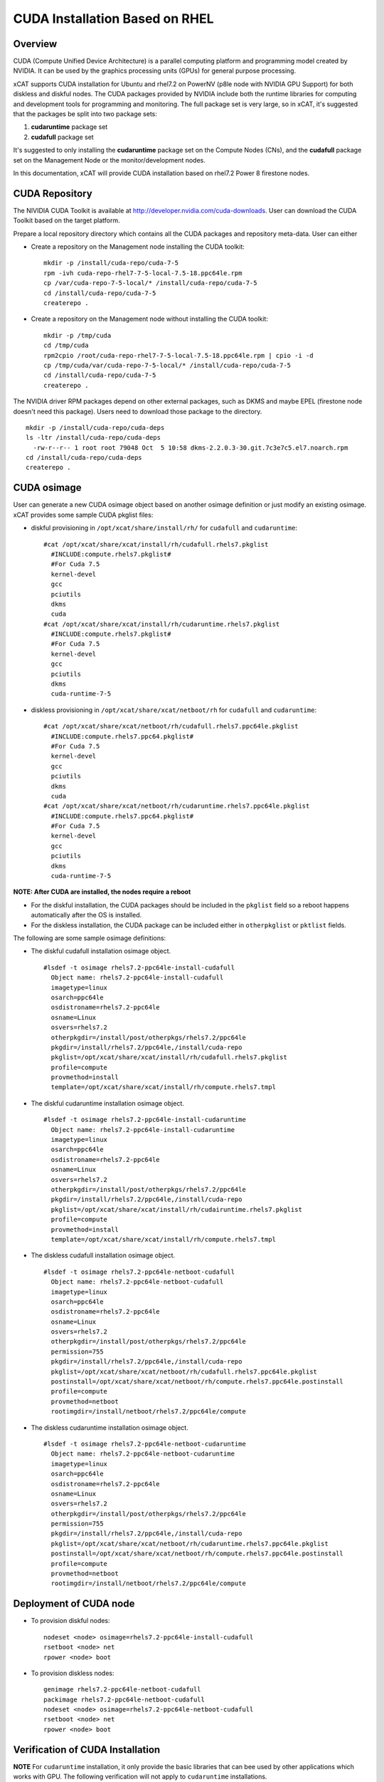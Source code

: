 
CUDA Installation Based on RHEL
===============================

Overview
--------

CUDA (Compute Unified Device Architecture) is a parallel computing platform and programming model created by NVIDIA.  It can be used by the graphics processing units (GPUs) for general purpose processing.

xCAT supports CUDA installation for Ubuntu and rhel7.2 on PowerNV (p8le node with NVIDIA GPU Support) for both diskless and diskful nodes.  The CUDA packages provided by NVIDIA include both the runtime libraries for computing and development tools for programming and monitoring. The full package set is very large, so in xCAT, it's suggested that the packages be split into two package sets: 

#. **cudaruntime** package set 
#. **cudafull** package set  

It's suggested to only installing the **cudaruntime** package set on the Compute Nodes (CNs), and the **cudafull** package set on the Management Node or the monitor/development nodes.

In this documentation, xCAT will provide CUDA installation based on rhel7.2 Power 8 firestone nodes.


CUDA Repository
---------------

The NIVIDIA CUDA Toolkit is available at http://developer.nvidia.com/cuda-downloads.  User can download the CUDA Toolkit based on the target platform.   

Prepare a local repository directory which contains all the CUDA packages and repository meta-data. User can either 

* Create a repository on the Management node installing the CUDA toolkit:  ::

   mkdir -p /install/cuda-repo/cuda-7-5   
   rpm -ivh cuda-repo-rhel7-7-5-local-7.5-18.ppc64le.rpm
   cp /var/cuda-repo-7-5-local/* /install/cuda-repo/cuda-7-5
   cd /install/cuda-repo/cuda-7-5
   createrepo .

* Create a repository on the Management node without installing the CUDA toolkit: ::
   
   mkdir -p /tmp/cuda
   cd /tmp/cuda
   rpm2cpio /root/cuda-repo-rhel7-7-5-local-7.5-18.ppc64le.rpm | cpio -i -d
   cp /tmp/cuda/var/cuda-repo-7-5-local/* /install/cuda-repo/cuda-7-5
   cd /install/cuda-repo/cuda-7-5
   createrepo .


The NVIDIA driver RPM packages depend on other external packages, such as DKMS and maybe EPEL (firestone node doesn't need this package).  Users need to download those package to the directory. ::
   
  mkdir -p /install/cuda-repo/cuda-deps  
  ls -ltr /install/cuda-repo/cuda-deps
    -rw-r--r-- 1 root root 79048 Oct  5 10:58 dkms-2.2.0.3-30.git.7c3e7c5.el7.noarch.rpm  
  cd /install/cuda-repo/cuda-deps
  createrepo .


CUDA osimage
------------
User can generate a new CUDA osimage object based on another osimage definition or just modify an existing osimage.  xCAT provides some sample CUDA pkglist files:


* diskful provisioning in ``/opt/xcat/share/install/rh/`` for ``cudafull`` and ``cudaruntime``:  :: 


    #cat /opt/xcat/share/xcat/install/rh/cudafull.rhels7.pkglist
      #INCLUDE:compute.rhels7.pkglist#
      #For Cuda 7.5
      kernel-devel
      gcc
      pciutils
      dkms
      cuda
    #cat /opt/xcat/share/xcat/install/rh/cudaruntime.rhels7.pkglist
      #INCLUDE:compute.rhels7.pkglist#
      #For Cuda 7.5
      kernel-devel
      gcc
      pciutils
      dkms
      cuda-runtime-7-5


* diskless provisioning in ``/opt/xcat/share/xcat/netboot/rh`` for ``cudafull`` and ``cudaruntime``: ::

    #cat /opt/xcat/share/xcat/netboot/rh/cudafull.rhels7.ppc64le.pkglist
      #INCLUDE:compute.rhels7.ppc64.pkglist#
      #For Cuda 7.5
      kernel-devel
      gcc
      pciutils
      dkms
      cuda
    #cat /opt/xcat/share/xcat/netboot/rh/cudaruntime.rhels7.ppc64le.pkglist
      #INCLUDE:compute.rhels7.ppc64.pkglist#
      #For Cuda 7.5
      kernel-devel
      gcc
      pciutils
      dkms
      cuda-runtime-7-5


**NOTE: After CUDA are installed, the nodes require a reboot**

* For the diskful installation,  the CUDA packages should be included in the ``pkglist`` field so a reboot happens automatically after the OS is installed.  
* For the diskless installation, the CUDA package can be included either in ``otherpkglist`` or ``pktlist`` fields.  

The following are some sample osimage definitions:   
 
* The diskful cudafull installation osimage object. ::

    #lsdef -t osimage rhels7.2-ppc64le-install-cudafull
      Object name: rhels7.2-ppc64le-install-cudafull
      imagetype=linux
      osarch=ppc64le
      osdistroname=rhels7.2-ppc64le
      osname=Linux
      osvers=rhels7.2
      otherpkgdir=/install/post/otherpkgs/rhels7.2/ppc64le
      pkgdir=/install/rhels7.2/ppc64le,/install/cuda-repo
      pkglist=/opt/xcat/share/xcat/install/rh/cudafull.rhels7.pkglist
      profile=compute
      provmethod=install
      template=/opt/xcat/share/xcat/install/rh/compute.rhels7.tmpl


* The diskful cudaruntime installation osimage object. ::

    #lsdef -t osimage rhels7.2-ppc64le-install-cudaruntime
      Object name: rhels7.2-ppc64le-install-cudaruntime
      imagetype=linux
      osarch=ppc64le
      osdistroname=rhels7.2-ppc64le
      osname=Linux
      osvers=rhels7.2
      otherpkgdir=/install/post/otherpkgs/rhels7.2/ppc64le
      pkgdir=/install/rhels7.2/ppc64le,/install/cuda-repo
      pkglist=/opt/xcat/share/xcat/install/rh/cudairuntime.rhels7.pkglist
      profile=compute
      provmethod=install
      template=/opt/xcat/share/xcat/install/rh/compute.rhels7.tmpl


* The diskless cudafull installation osimage object. ::

    #lsdef -t osimage rhels7.2-ppc64le-netboot-cudafull
      Object name: rhels7.2-ppc64le-netboot-cudafull
      imagetype=linux
      osarch=ppc64le
      osdistroname=rhels7.2-ppc64le
      osname=Linux
      osvers=rhels7.2
      otherpkgdir=/install/post/otherpkgs/rhels7.2/ppc64le
      permission=755
      pkgdir=/install/rhels7.2/ppc64le,/install/cuda-repo
      pkglist=/opt/xcat/share/xcat/netboot/rh/cudafull.rhels7.ppc64le.pkglist
      postinstall=/opt/xcat/share/xcat/netboot/rh/compute.rhels7.ppc64le.postinstall
      profile=compute
      provmethod=netboot
      rootimgdir=/install/netboot/rhels7.2/ppc64le/compute


* The diskless cudaruntime installation osimage object. ::

    #lsdef -t osimage rhels7.2-ppc64le-netboot-cudaruntime
      Object name: rhels7.2-ppc64le-netboot-cudaruntime
      imagetype=linux
      osarch=ppc64le
      osdistroname=rhels7.2-ppc64le
      osname=Linux
      osvers=rhels7.2
      otherpkgdir=/install/post/otherpkgs/rhels7.2/ppc64le
      permission=755
      pkgdir=/install/rhels7.2/ppc64le,/install/cuda-repo
      pkglist=/opt/xcat/share/xcat/netboot/rh/cudaruntime.rhels7.ppc64le.pkglist
      postinstall=/opt/xcat/share/xcat/netboot/rh/compute.rhels7.ppc64le.postinstall
      profile=compute
      provmethod=netboot
      rootimgdir=/install/netboot/rhels7.2/ppc64le/compute



Deployment of CUDA node
-----------------------

* To provision diskful nodes: ::


    nodeset <node> osimage=rhels7.2-ppc64le-install-cudafull
    rsetboot <node> net
    rpower <node> boot 


* To provision diskless nodes: ::

    genimage rhels7.2-ppc64le-netboot-cudafull
    packimage rhels7.2-ppc64le-netboot-cudafull
    nodeset <node> osimage=rhels7.2-ppc64le-netboot-cudafull
    rsetboot <node> net
    rpower <node> boot 



Verification of CUDA Installation
---------------------------------

**NOTE** For ``cudaruntime`` installation, it only provide the basic libraries that can bee used by other applications which works with GPU.  The following verification will not apply to ``cudaruntime`` installations.
  
After compute node booted, The Environment variable has to be set in order to use the CUDA toolkits.  The PATH variable needs to include ``/usr/local/cuda-7.5/bin`` and LD_LIBRARY_PATH variable needs to contain ``/usr/local/cuda-7.5/lib64`` on a 64-bit system, and ``/usr/local/cuda-7.5`` on a 32-bit system.

* To change the environment variables for 64-bit operating systems ::

    export PATH=/usr/local/cuda-7.5/bin:$PATH
    export LD_LIBRARY_PATH=/usr/local/cuda-7.5/lib64:$LD_LIBRARY_PATH


* To change the environment variable for 32-bit operating systems ::

    export PATH=/usr/local/cuda-7.5/bin:$PATH
    export LD_LIBRARY_PATH=/usr/local/cuda-7.5/lib:$LD_LIBRARY_PATH

After Environment variables are set correctly, user can verify the CUDA installation by
  
* Verify the Driver Version ::
    
    #cat /proc/driver/nvidia/version
      NVRM version: NVIDIA UNIX ppc64le Kernel Module  352.39  Fri Aug 14 17:10:41 PDT 2015
      GCC version:  gcc version 4.8.5 20150623 (Red Hat 4.8.5-4) (GCC) 

* The version of the CUDA Toolkits ::

    #nvcc -V
     nvcc: NVIDIA (R) Cuda compiler driver
     Copyright (c) 2005-2015 NVIDIA Corporation
     Built on Tue_Aug_11_14:31:50_CDT_2015
     Cuda compilation tools, release 7.5, V7.5.17

* Compiling the Examples, then can run a `deviceQuery` or `bandwidthTest` or other commands under the bin directory to ensure the system and the CUDA-capable device are able to communicate correctly  ::
  
    # mkdir -p /tmp/cuda
    # cuda-install-samples-7.5.sh /tmp/cuda
    # cd /tmp/cuda/NVIDIA_CUDA-7.5_Samples
    # make
    # cd bin/ppc64le/linux/release
    # ./deviceQuery   
      ./deviceQuery Starting...
      CUDA Device Query (Runtime API) version (CUDART static linking)
      Detected 4 CUDA Capable device(s)
      Device 0: "Tesla K80"
        CUDA Driver Version / Runtime Version          7.5 / 7.5
        CUDA Capability Major/Minor version number:    3.7
        Total amount of global memory:                 11520 MBytes (12079136768 bytes)
        (13) Multiprocessors, (192) CUDA Cores/MP:     2496 CUDA Cores
        GPU Max Clock rate:                            824 MHz (0.82 GHz)
        Memory Clock rate:                             2505 Mhz
        Memory Bus Width:                              384-bit
        L2 Cache Size:                                 1572864 bytes
        ............
        deviceQuery, CUDA Driver = CUDART, CUDA Driver Version = 7.5, CUDA Runtime Version = 7.5, NumDevs = 4, Device0 = Tesla K80, Device1 = Tesla K80, Device2 = Tesla K80, Device3 = Tesla K80
        Result = PASS

    # ./bandwidthTest
      [CUDA Bandwidth Test] - Starting...
      Running on...
      Device 0: Tesla K80
      Quick Mode
      Host to Device Bandwidth, 1 Device(s)
      PINNED Memory Transfers
        Transfer Size (Bytes)        Bandwidth(MB/s)
        33554432                     7765.1
      Device to Host Bandwidth, 1 Device(s)
      PINNED Memory Transfers
        Transfer Size (Bytes)        Bandwidth(MB/s)
        33554432                     7759.6

      Device to Device Bandwidth, 1 Device(s)
      PINNED Memory Transfers
        Transfer Size (Bytes)        Bandwidth(MB/s)
        33554432                     141485.3

      Result = PASS

      NOTE: The CUDA Samples are not meant for performance measurements. Results may vary when GPU Boost is enabled.



* The tool `nvidia-smi` providied by NVIDIA driver can be used to do GPU management and monitoring. ::

   #nvidia-smi -q
     ==============NVSMI LOG==============

     Timestamp                           : Mon Oct  5 13:43:39 2015
     Driver Version                      : 352.39

     Attached GPUs                       : 4
     GPU 0000:03:00.0
     Product Name                    : Tesla K80
     Product Brand                   : Tesla
     ...........................


    






  


